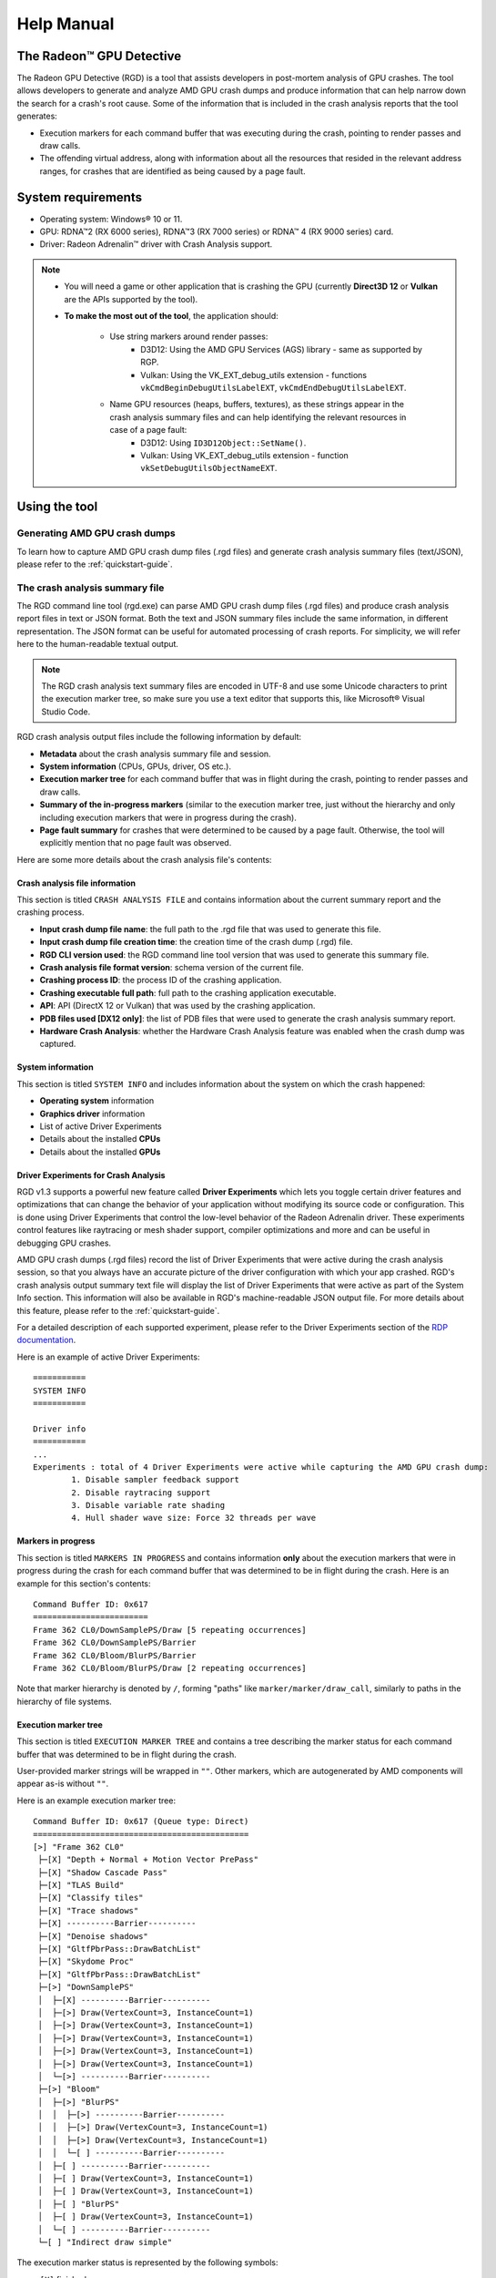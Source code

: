 .. _help-manual:

Help Manual
===========
The Radeon™ GPU Detective
-------------------------

The Radeon GPU Detective (RGD) is a tool that assists developers in post-mortem analysis of GPU crashes. 
The tool allows developers to generate and analyze AMD GPU crash dumps and produce information that 
can help narrow down the search for a crash's root cause. Some of the information that is included in 
the crash analysis reports that the tool generates:

* Execution markers for each command buffer that was executing during the crash, pointing to render passes and draw calls.
* The offending virtual address, along with information about all the resources that resided in the relevant address ranges, for crashes that are identified as being caused by a page fault.

System requirements
-------------------
* Operating system: Windows® 10 or 11.
* GPU: RDNA™2 (RX 6000 series), RDNA™3 (RX 7000 series) or RDNA™ 4 (RX 9000 series) card.
* Driver: Radeon Adrenalin™ driver with Crash Analysis support.

.. note::
   * You will need a game or other application that is crashing the GPU (currently **Direct3D 12** or **Vulkan** are the APIs supported by the tool).
   * **To make the most out of the tool**, the application should:

       * Use string markers around render passes:
           * D3D12: Using the AMD GPU Services (AGS) library - same as supported by RGP.
           * Vulkan: Using the VK_EXT_debug_utils extension - functions ``vkCmdBeginDebugUtilsLabelEXT``, ``vkCmdEndDebugUtilsLabelEXT``.
       * Name GPU resources (heaps, buffers, textures), as these strings appear in the crash analysis summary files and can help identifying the relevant resources in case of a page fault:
           * D3D12: Using ``ID3D12Object::SetName()``.
           * Vulkan: Using VK_EXT_debug_utils extension - function ``vkSetDebugUtilsObjectNameEXT``.

Using the tool
--------------
Generating AMD GPU crash dumps
^^^^^^^^^^^^^^^^^^^^^^^^^^^^^^
To learn how to capture AMD GPU crash dump files (.rgd files) and generate crash analysis summary files (text/JSON), please refer to the :ref:`quickstart-guide`.

The crash analysis summary file
^^^^^^^^^^^^^^^^^^^^^^^^^^^^^^^
The RGD command line tool (rgd.exe) can parse AMD GPU crash dump files (.rgd files) and produce crash analysis report files in text or JSON format.
Both the text and JSON summary files include the same information, in different representation. The JSON format can be useful for automated processing of crash reports.
For simplicity, we will refer here to the human-readable textual output.

.. note::
	The RGD crash analysis text summary files are encoded in UTF-8 and use some Unicode characters to print
	the execution marker tree, so make sure you use a text editor that supports this, like Microsoft® Visual Studio Code.


RGD crash analysis output files include the following information by default:	

* **Metadata** about the crash analysis summary file and session.
* **System information** (CPUs, GPUs, driver, OS etc.).
* **Execution marker tree** for each command buffer that was in flight during the crash, pointing to render passes and draw calls.
* **Summary of the in-progress markers** (similar to the execution marker tree, just without the hierarchy and only including execution markers that were in progress during the crash).
* **Page fault summary** for crashes that were determined to be caused by a page fault. Otherwise, the tool will explicitly mention that no page fault was observed.


Here are some more details about the crash analysis file's contents:

Crash analysis file information
"""""""""""""""""""""""""""""""
This section is titled ``CRASH ANALYSIS FILE`` and contains information about the current summary report and the crashing process.

* **Input crash dump file name**: the full path to the .rgd file that was used to generate this file.
* **Input crash dump file creation time**: the creation time of the crash dump (.rgd) file.
* **RGD CLI version used**: the RGD command line tool version that was used to generate this summary file.
* **Crash analysis file format version**: schema version of the current file.
* **Crashing process ID**: the process ID of the crashing application.
* **Crashing executable full path**: full path to the crashing application executable.
* **API**: API (DirectX 12 or Vulkan) that was used by the crashing application.
* **PDB files used [DX12 only]**: the list of PDB files that were used to generate the crash analysis summary report.
* **Hardware Crash Analysis**: whether the Hardware Crash Analysis feature was enabled when the crash dump was captured.

System information
""""""""""""""""""
This section is titled ``SYSTEM INFO`` and includes information about the system on which the crash happened:

* **Operating system** information
* **Graphics driver** information
* List of active Driver Experiments
* Details about the installed **CPUs**
* Details about the installed **GPUs**

Driver Experiments for Crash Analysis
"""""""""""""""""""""""""""""""""""""

RGD v1.3 supports a powerful new feature called **Driver Experiments** which lets you toggle certain driver features and optimizations that can change the behavior of your application without modifying its source code or configuration. This is done using Driver Experiments that control the low-level behavior of the Radeon Adrenalin driver. These experiments control features like raytracing or mesh shader support, compiler optimizations and more and can be useful in debugging GPU crashes.

AMD GPU crash dumps (.rgd files) record the list of Driver Experiments that were active during the crash analysis session, so that you always have an accurate picture of the driver configuration with which your app crashed. RGD's crash analysis output summary text file will display the list of Driver Experiments that were active as part of the System Info section. This information will also be available in RGD's machine-readable JSON output file.
For more details about this feature, please refer to the :ref:`quickstart-guide`.

For a detailed description of each supported experiment, please refer to the Driver Experiments section of the `RDP documentation <https://gpuopen.com/manuals/rdp_manual/rdp_manual-index/>`_.

Here is an example of active Driver Experiments::

    ===========
    SYSTEM INFO
    ===========

    Driver info
    ===========
    ...
    Experiments : total of 4 Driver Experiments were active while capturing the AMD GPU crash dump:
	    1. Disable sampler feedback support
	    2. Disable raytracing support
	    3. Disable variable rate shading
	    4. Hull shader wave size: Force 32 threads per wave


Markers in progress
"""""""""""""""""""

This section is titled ``MARKERS IN PROGRESS`` and contains information **only** about the execution markers that were in progress during the crash for each command buffer that was determined to be in flight during the crash.
Here is an example for this section's contents::

    Command Buffer ID: 0x617
    ========================
    Frame 362 CL0/DownSamplePS/Draw [5 repeating occurrences]
    Frame 362 CL0/DownSamplePS/Barrier
    Frame 362 CL0/Bloom/BlurPS/Barrier
    Frame 362 CL0/Bloom/BlurPS/Draw [2 repeating occurrences]

Note that marker hierarchy is denoted by ``/``, forming "paths" like ``marker/marker/draw_call``, similarly to paths in the hierarchy of file systems.

.. _execution_marker_tree:

Execution marker tree
"""""""""""""""""""""
This section is titled ``EXECUTION MARKER TREE`` and contains a tree describing the marker status for each command buffer that was determined to be in flight during the crash.

User-provided marker strings will be wrapped in ``""``. Other markers, which are autogenerated by AMD components will appear as-is without ``""``.

Here is an example execution marker tree::

    Command Buffer ID: 0x617 (Queue type: Direct)
    =============================================
    [>] "Frame 362 CL0"
     ├─[X] "Depth + Normal + Motion Vector PrePass"
     ├─[X] "Shadow Cascade Pass"
     ├─[X] "TLAS Build"
     ├─[X] "Classify tiles"
     ├─[X] "Trace shadows"
     ├─[X] ----------Barrier----------
     ├─[X] "Denoise shadows"
     ├─[X] "GltfPbrPass::DrawBatchList"
     ├─[X] "Skydome Proc"
     ├─[X] "GltfPbrPass::DrawBatchList"
     ├─[>] "DownSamplePS"
     │  ├─[X] ----------Barrier----------
     │  ├─[>] Draw(VertexCount=3, InstanceCount=1)
     │  ├─[>] Draw(VertexCount=3, InstanceCount=1)
     │  ├─[>] Draw(VertexCount=3, InstanceCount=1)
     │  ├─[>] Draw(VertexCount=3, InstanceCount=1)
     │  ├─[>] Draw(VertexCount=3, InstanceCount=1)
     │  └─[>] ----------Barrier----------
     ├─[>] "Bloom"
     │  ├─[>] "BlurPS"
     │  │  ├─[>] ----------Barrier----------
     │  │  ├─[>] Draw(VertexCount=3, InstanceCount=1)
     │  │  ├─[>] Draw(VertexCount=3, InstanceCount=1)
     │  │  └─[ ] ----------Barrier----------
     │  ├─[ ] ----------Barrier----------
     │  ├─[ ] Draw(VertexCount=3, InstanceCount=1)
     │  ├─[ ] Draw(VertexCount=3, InstanceCount=1)
     │  ├─[ ] "BlurPS"
     │  ├─[ ] Draw(VertexCount=3, InstanceCount=1)
     │  └─[ ] ----------Barrier----------
     └─[ ] "Indirect draw simple"


The execution marker status is represented by the following symbols:

* ``[X]`` finished
* ``[>]`` in progress
* ``[#]`` shader in flight
* ``[ ]`` not started

The status (not started, in progress, finished) is determined based on commands that are fetched by the GPU driver 
from a command list and are executed through the stages of the GPU pipeline, which encompasses more than just execution of the shaders.
It means that further passes and draw calls may appear as ``in progress`` before they start executing their shaders,
even if there are barriers between them.

.. note::
   When passes and draw calls markers are shown as ``in progress`` (or ``shader in flight``):
   
   * If they are meant to execute **in parallel** (e.g. drawing 3D objects into the G-buffer), it is possible that they were really in progress when the crash happened
     and any of them could be the crashing one.
   * If they are known to execute **serially with barriers between them** (e.g. screen-space postprocessing passes), then likely the first ``in progress`` (or ``shader in flight``) marker is the one
     that was executing its shader when the crash happened.

Execution marker tree features:

* Thread group count is provided for compute dispatches.
* Queue type is set to 'Direct' for graphics and 'Compute' for compute queue.
* Vertex and instance counts are provided for draw calls.
* Index and instance counts are provided for indexed draw calls.
* In the text summary output, barriers are printed with dashed line to visually separate the set of markers in-between barriers.
* When the crash dump is captured with :ref:`hardware_crash_analysis` feature enabled, a new marker status ``shader in flight`` is added.

The tree structure and contents are also configurable through the RDP options (or using command line options if running the RGD command line tool directly):

* Check the **Display execution marker source** checkbox (or use the ``--marker-src`` command line option) to display a suffix that specifies the component that originated the marker 
  (this could be, for instance, ``[App]`` for a user marker that originated from the crashing application's source code).
* Check the **Expand all execution marker nodes** checkbox (or use the ``--expand-markers`` command line option) for all nodes to be expanded. 
  Note that RGD will collapse nodes which have all of their subnodes in finished state to remove noise and improve the tree's readability.


.. image:: images/rgd-advanced-options.png

Page fault summary
""""""""""""""""""

In the case that the crash was determined to be caused by a page fault, this section will list the offending virtual address (VA) where the page fault happened. Otherwise, it will be explicitly mentioned that no page fault was detected.

In addition to the offending VA, this section will present information about any resources that ever resided in this address or explicitly mention that no resources ever resided in this address during the crashing application's lifetime.

If the crash was detected to be caused by a page fault, and resources indeed resided in the relevant VA during the crashing application's lifetime, the following sections will be added as well:

**Resource timeline**

The resource timeline chronologically lists relevant events (such as ``Create``, ``MakeResident`` and ``Destroy``) for all the resources that ever resided in the relevant VA during the crashing application's lifetime.

Here is an example of a resource timeline::

    Timestamp            Event type      Resource type    Resource identifier   Resource size               Resource name
    ---------            ----------      -------------    -------------------   -------------               -------------
    00:00:00.7989056     Create          Buffer           0xfcf3bdca0000014f    671088640 (640.00 MB)       VidMemBuffer
    00:00:00.8009888     Bind            Buffer           0xfcf3bdca0000014f    671088640 (640.00 MB)       VidMemBuffer
    00:00:00.8009888     Make Resident   Buffer           0xfcf3bdca0000014f    671088640 (640.00 MB)       VidMemBuffer
    00:00:06.2607520     Destroy         Buffer           0xfcf3bdca0000014f    671088640 (640.00 MB)       VidMemBuffer

The fields in the ``Resource timeline`` section are:

* **Timestamp**: the timestamp of the event in ``HH:MM:SS.Ticks`` since the start of the crash analysis session.
* **Event type**: the type of the event (such as Create, MakeResident and Destroy).
* **Resource type**: the type of resource (such as buffer or image).
* **Resource identifier**: the resource ID (which is identical to that resource's ID in RMV).
* **Resource size**: the size of the resource.
* **Resource name**: the name of the resource (assuming that the resource was named by the developer using ``ID3D12Object::SetName()`` for DX12 memory objects or using ``vkSetDebugUtilsObjectNameEXT()`` for Vulkan memory objects).

**Associated resources**

Each resource that ever resided in the offending VA during the crashing application's lifetime, will also be listed under the ``Associated resources`` section.
This section will give you more details that can be used to identify the relevant resources that might have played a part in the page fault.

Here is an example of an Image in the ``Associated resources`` section::

    Resource id: 0x5a49f0600000a7f
    	Type: Image
    	Name: Postprocessing render target 4
    	Virtual address:
    		 0x236c00000 [size: 16810352 (16.03 MB), parent address + offset: 0x236c00000 + 0x0, preferred heap: Local (GPU memory, CPU-visible)]
    	Commit type: COMMITTED
    	Attributes:
    		Create flags: PREFER_SWIZZLE_EQUATIONS | FIXED_TILE_SWIZZLE (24576)
    		Usage flags: SHADER_READ | SHADER_WRITE | RESOLVE_DESTINATION | COLOR_TARGET (27)
    		Image type: 2D
    		Dimensions <x, y, z>: 1920 x 1080 x 1
    		Swizzle pattern: XYZW
    		Image format: X16Y16Z16W16_FLOAT
    		Mip levels: 1
    		Slices: 1
    		Sample count: 1
    		Fragment count: 1
    		Tiling type: Optimal
    	Resource timeline:
    		00:00:09.4618368     : Create
    		00:00:09.4622336     : Bind into 0x236c00000
    		00:00:09.4622336     : Make Resident into 0x236c00000
    		00:00:09.4634816     : Destroy

.. note::
   * The ``Attributes`` section will be different for different resource types (for example, a buffer will not have an ``Image format`` attribute).
   * As you can see, each resource will also have its own ``resource timeline`` field which will list only the events that apply to that specific resource.

.. _hardware_crash_analysis:

Hardware Crash Analysis
"""""""""""""""""""""""

RGD v1.4 brings a powerful new feature: Hardware Crash Analysis. When enabled, RGD collects low-level information about the GPU hardware state upon crash and augments the information that is presented in the Crash Analysis (.rgd) output file with meaningful insights.

**New execution marker for in-flight shaders**

With Hardware Crash Analysis, a new execution marker state ``shader in flight`` is added. RGD correlates the wavefronts in flight to the execution markers and marks nodes that had a running wavefront during the crash and mark the node with ``[#]`` symbol.

Below is an example execution marker tree for a DX12 crashing application with Hardware Crash Analysis enabled and shader DXC debug information::

    Command Buffer ID: 0x10cc (Queue type: Direct)
    ==============================================
    [>] "Frame 1060 CL0"
    ├─[X] ----------Barrier----------
    ├─[X] "Depth + Normal + Motion Vector PrePass"
    ├─[X] ----------Barrier----------
    ├─[X] ----------Barrier----------
    ├─[X] "Shadow Cascade Pass"
    ├─[X] "TLAS Build"
    ├─[X] ----------Barrier----------
    ├─[X] "Classify tiles"
    ├─[X] "Trace shadows"
    ├─[X] ----------Barrier----------
    ├─[X] ----------Barrier----------
    ├─[X] "Denoise shadows"
    ├─[X] ----------Barrier----------
    ├─[X] ----------Barrier----------
    ├─[X] "GltfPbrPass::DrawBatchList"
    ├─[X] "Skydome Proc"
    ├─[X] "GltfPbrPass::DrawBatchList"
    ├─[X] ----------Barrier----------
    ├─[>] "DownSamplePS"
    │  ├─[X] ----------Barrier----------
    │  ├─[#] Draw(VertexCount=3, InstanceCount=1)   <-- has a correlated running wave <SHADER INFO section ID: ShaderInfoID1, Entry point: mainPS, Source file: DownSamplePS.hlsl, API stage: Pixel, API PSO hash: 0xe3204f6b7ea39e98>
    │  ├─[>] ----------Barrier----------
    │  ├─[>] ----------Barrier----------
    │  ├─[#] Draw(VertexCount=3, InstanceCount=1)   <-- has a correlated running wave <SHADER INFO section ID: ShaderInfoID1, Entry point: mainPS, Source file: DownSamplePS.hlsl, API stage: Pixel, API PSO hash: 0xe3204f6b7ea39e98>
    │  ├─[>] ----------Barrier----------
    │  ├─[>] ----------Barrier----------
    │  ├─[#] Draw(VertexCount=3, InstanceCount=1)   <-- has a correlated running wave <SHADER INFO section ID: ShaderInfoID1, Entry point: mainPS, Source file: DownSamplePS.hlsl, API stage: Pixel, API PSO hash: 0xe3204f6b7ea39e98>
    │  ├─[>] ----------Barrier----------
    │  ├─[>] ----------Barrier----------
    │  ├─[#] Draw(VertexCount=3, InstanceCount=1)   <-- has a correlated running wave <SHADER INFO section ID: ShaderInfoID1, Entry point: mainPS, Source file: DownSamplePS.hlsl, API stage: Pixel, API PSO hash: 0xe3204f6b7ea39e98>
    │  ├─[>] ----------Barrier----------
    │  ├─[>] ----------Barrier----------
    │  ├─[#] Draw(VertexCount=3, InstanceCount=1)   <-- has a correlated running wave <SHADER INFO section ID: ShaderInfoID1, Entry point: mainPS, Source file: DownSamplePS.hlsl, API stage: Pixel, API PSO hash: 0xe3204f6b7ea39e98>
    │  └─[>] ----------Barrier----------
    ├─[>] "Bloom"
    │  ├─[>] "BlurPS"
    │  │  ├─[>] ----------Barrier----------
    │  │  ├─[>] Draw(VertexCount=3, InstanceCount=1)
    │  │  ├─[ ] ----------Barrier----------
    │  │  ├─[ ] Draw(VertexCount=3, InstanceCount=1)
    │  │  └─[ ] ----------Barrier----------
    │  ├─[ ] ----------Barrier----------
    │  ├─[ ] Draw(VertexCount=3, InstanceCount=1)
    │  ├─[ ] ----------Barrier----------
    │  ├─[ ] "BlurPS"
    │  ├─[ ] ----------Barrier----------
    │  ├─[ ] Draw(VertexCount=3, InstanceCount=1)
    │  ├─[ ] ----------Barrier----------
    │  ├─[ ] "BlurPS"
    │  ├─[ ] ----------Barrier----------
    │  ├─[ ] Draw(VertexCount=3, InstanceCount=1)
    │  ├─[ ] ----------Barrier----------
    │  ├─[ ] "BlurPS"
    │  ├─[ ] ----------Barrier----------
    │  ├─[ ] Draw(VertexCount=3, InstanceCount=1)
    │  ├─[ ] ----------Barrier----------
    │  ├─[ ] "BlurPS"
    │  ├─[ ] ----------Barrier----------
    │  ├─[ ] Draw(VertexCount=3, InstanceCount=1)
    │  └─[ ] ----------Barrier----------
    └─[ ] "Indirect draw simple"

Below is an example execution marker tree for a Vulkan crashing application with Hardware Crash Analysis enabled::

    Command Buffer ID: 0xea9c (Queue type: Direct)
    ===============================================
    [>] "Frame 12003 Graphics CB"
    └─[>] "Vk_Renderer::draw"
        ├─[X] "Vk_Renderer::draw::Skybox"
        ├─[X] "Vk_Renderer::draw::Shadow"
        ├─[X] "Vk_Renderer::draw::Raytracing"
        ├─[>] "Vk_Renderer::draw::Mesh"
        │  ├─[X] "Draw Light Spheres"
        │  ├─[>] "Vk_Renderer::DrawObjectsPBR"
        │  │  ├─[X] DrawIndexed(IndexCount=2304, InstanceCount=1)
        │  │  ├─[X] DrawIndexed(IndexCount=2304, InstanceCount=1)
        │  │  ├─[#] DrawIndexed(IndexCount=2304, InstanceCount=1) <-- has a correlated running wave <SHADER INFO section IDs: {ShaderInfoID1, ShaderInfoID2}>
        │  │  ├─[#] DrawIndexed(IndexCount=2304, InstanceCount=1) <-- has a correlated running wave <SHADER INFO section IDs: {ShaderInfoID1, ShaderInfoID2}>
        │  │  │ 
        ⁞  ⁞  ⁞ (7 consecutive occurrences of in progress nodes)
        │  │  │ 
        │  │  ├─[#] DrawIndexed(IndexCount=6, InstanceCount=1)    <-- has a correlated running wave <SHADER INFO section IDs: {ShaderInfoID1, ShaderInfoID2}>
        │  │  ├─[#] DrawIndexed(IndexCount=6, InstanceCount=1)    <-- has a correlated running wave <SHADER INFO section IDs: {ShaderInfoID1, ShaderInfoID2}>
        │  │  ├─[ ] DrawIndexed(IndexCount=6, InstanceCount=1)
        │  │  ├─[ ] DrawIndexed(IndexCount=6, InstanceCount=1)
        │  │  └─[ ] DrawIndexedIndirectMulti
        │  ├─[ ] DrawIndexed(IndexCount=6, InstanceCount=1)
        │  ├─[ ] DrawIndexed(IndexCount=6, InstanceCount=1)
        │  └─[ ] "Vk_Renderer::draw::mesh_shader"
        ├─[ ] "Vk_Renderer::draw::Bloom"
        └─[ ] "Vk_Renderer::draw::Fullscreen"                                     

**Details about the crashing shader**

For each marker node annotated with ``[#]`` (*shader in flight*):

* a unique associated SHADER INFO section ID, API PSO hash and API stage for associated shader is provided.
* when a PDB search path is provided and the files that contain the debug information are successfully correlated to their corresponding in-flight shaders, the shader's entry point and source file are also provided.
* when more than one in-flight shaders is associated with the same execution marker, only a list of unique associated SHADER INFO section IDs is provided.

As you can see, the annotation of the in-flight execution markers contains a reference to ShaderInfoID1. This is a handle which you can use to jump to a new section that is added to the RGD output file: the SHADER INFO section. The name ShaderInfoID1 is arbitrary. Its purpose is to serve as a unique string identifier in the scope of the RGD output text file, which will allow you to jump quickly to the relevant sections of the text file when searching that string.

**SHADER INFO**

This section is titled ``SHADER INFO`` and contains a low-level information about the shaders which are identified as in-flight at the time of the crash.

The ``SHADER INFO`` section will list the following information for each shader that was in flight at the time of the crash::
  * **Shader Info ID**                 : Arbitrary identifier for the shader info.
  * **API stage**                      : The API stage of the given shader.
  * **API PSO hash**                   : Hash value that uniquely identifies the API Pipeline State Object (PSO) that was used to create the shader.
  * **API shader hash**                : Hash value that uniquely identifies the shader.
  * **File name**                      : [DX12 only] The name of the source file in which the shader was defined, if available (e.g. "DownSamplePS.hlsl").
  * **Entry point name**               : [DX12 only] The name of the shader's entry point, if available (e.g. "mainPS").
  * **Shader IO and resource bindings**: [DX12 only] Information about the shader's input/output and resource bindings, if available.
  * **HLSL source code**               : [DX12 only] The HLSL source code of the shader, if available.
  * **Disassembly**                    : Disassembly of the shader showing the consolidated pointers to instruction/s which were being executed by one or more wavefronts at the time of the crash.
  

Here is an example of a shader info::

    ===========
    SHADER INFO
    ===========

    Shader info ID  : ShaderInfoID1
    API stage       : Pixel
    API PSO hash    : 0xe3204f6b7ea39e98
    API shader hash : 0x9447bd598a9ffcb7022a22c95d0031c4 (high: 0x9447bd598a9ffcb7, low: 0x22a22c95d0031c4)
    Entry point name: N/A (requires debug information, recompile shader with "-Zi -Qembed_debug'", '-Zi -Qsource_in_debug_module' or '-Zs')
    Source file     : N/A (requires debug information, recompile shader with "-Zi -Qembed_debug'", '-Zi -Qsource_in_debug_module' or '-Zs')

    Shader IO and resource bindings
    ===============================
    N/A (requires debug information, recompile shader with "-Zi -Qembed_debug'", '-Zi -Qsource_in_debug_module' or '-Zs')


    HLSL source code
    ================
    N/A (requires debug information, recompile shader with "-Zi -Qembed_debug'", '-Zi' or '-Zs')

    Disassembly
    ===========
        .
        .
        .
        v_interp_p2_f32 v2, v3, v1, v0 wait_exp:7                  // 000000000360: CD010702 04020303
        s_mov_b32 s4, s5                                           // 000000000368: BE840005
        s_mov_b32 s5, s9                                           // 00000000036C: BE850009
        s_load_b256 s[4:11], s[4:5], null                          // 000000000370: F40C0102 F8000000
        s_waitcnt lgkmcnt(0)                                       // 000000000378: BF89FC07
        v_mul_f32_e64 v3, 2.0, s0                                  // 00000000037C: D5080003 000000F4
        v_mul_f32_e64 v0, 2.0, s1                                  // 000000000384: D5080000 000002F4
        s_delay_alu instid0(VALU_DEP_2) | instskip(NEXT) | instid1(VALU_DEP_2)// 00000000038C: BF870112
        v_sub_f32_e32 v1, v4, v3                                   // 000000000390: 08020704
        v_sub_f32_e32 v3, v2, v0                                   // 000000000394: 08060102
        v_fma_f32 v0, s0, 2.0, v4                                  // 000000000398: D6130000 0411E800
        v_fma_f32 v6, s1, 2.0, v2                                  // 0000000003A0: D6130006 0409E801
        s_mov_b32 s12, 0x8007092                                   // 0000000003A8: BE8C00FF 08007092
        s_mov_b32 s13, 0xfff000                                    // 0000000003B0: BE8D00FF 00FFF000
        s_mov_b32 s14, 0x64500000                                  // 0000000003B8: BE8E00FF 64500000
        s_mov_b32 s15, 0x80000000                                  // 0000000003C0: BE8F00FF 80000000
        s_clause 0x8                                               // 0000000003C8: BF850008
    >   image_sample  v[8:11], [v0, v6], s[4:11], s[12:15] dmask:0xf dim:SQ_RSRC_IMG_2D// 0000000003CC: F06C0F05 0C010800 00000006   <-- ***PAGE FAULT SUSPECT (128 waves)***
        image_sample  v[12:15], [v4, v6], s[4:11], s[12:15] dmask:0xf dim:SQ_RSRC_IMG_2D// 0000000003D8: F06C0F05 0C010C04 00000006
        image_sample  v[18:21], [v1, v6], s[4:11], s[12:15] dmask:0xf dim:SQ_RSRC_IMG_2D// 0000000003E4: F06C0F05 0C011201 00000006
        image_sample  v[22:25], [v0, v2], s[4:11], s[12:15] dmask:0xf dim:SQ_RSRC_IMG_2D// 0000000003F0: F06C0F05 0C011600 00000002
        image_sample  v[26:29], [v4, v2], s[4:11], s[12:15] dmask:0xf dim:SQ_RSRC_IMG_2D// 0000000003FC: F06C0F05 0C011A04 00000002
        image_sample v[30:33], v[1:2], s[4:11], s[12:15] dmask:0xf dim:SQ_RSRC_IMG_2D// 000000000408: F06C0F04 0C011E01
        image_sample  v[34:37], [v0, v3], s[4:11], s[12:15] dmask:0xf dim:SQ_RSRC_IMG_2D// 000000000410: F06C0F05 0C012200 00000003
        image_sample  v[4:7], [v4, v3], s[4:11], s[12:15] dmask:0xf dim:SQ_RSRC_IMG_2D// 00000000041C: F06C0F05 0C010404 00000003
        image_sample  v[0:3], [v1, v3], s[4:11], s[12:15] dmask:0xf dim:SQ_RSRC_IMG_2D// 000000000428: F06C0F05 0C010001 00000003
        s_cmp_eq_i32 s2, 0                                         // 000000000434: BF008002
        s_cbranch_scc1 _L5                                         // 000000000438: BFA20041
        s_waitcnt vmcnt(7)                                         // 00000000043C: BF891FF7
        v_add_f32_e32 v8, v8, v12                                  // 000000000440: 06101908
        v_add_f32_e32 v9, v9, v13                                  // 000000000444: 06121B09
        v_add_f32_e32 v10, v10, v14                                // 000000000448: 06141D0A
        v_add_f32_e32 v11, v11, v15                                // 00000000044C: 06161F0B
        s_waitcnt vmcnt(6)                                         // 000000000450: BF891BF7
        s_delay_alu instid0(VALU_DEP_4) | instskip(NEXT) | instid1(VALU_DEP_4)// 000000000454: BF870214
        v_add_f32_e32 v8, v18, v8                                  // 000000000458: 06101112
        .
        .
        .

The example SHADER INFO section contains a shader (ShaderInfoID1), which matches the execution marker tree. Alongside the shader metadata you can see the relevant subset of the crashing shader's disassembly. If the crash was caused by a page fault that the shader triggered, RGD will mark the offending instruction for you with a ``>`` prefix in the relevant disassembly line and an annotation that marks the page fault culprit suspect and the number of wavefronts that were executing that instruction at the time of the crash. By default, the tool will only include the relevant subset of the shader's disassembly in the output file, in order to remove as much noise as possible. Around a page fault suspect instruction, you will find a small number of instructions to give you the context in which the suspect instruction was executing in. The vertical . . . lines denote filtered instructions. 
In case that you do need to see the full shader disassembly, you can do that by manually running the rgd command line tool with the AMD GPU crash dump (.rgd) file as the input and using the --all-disassembly command line option (refer to the rgd command line tool help manual for more information by running rgd -h).

.. note::
  For the tool to be able to retrieve the additional low-level information for your GPU crash case a few things need to happen. First, you must make sure that the Hardware Crash Analysis checkbox is checked in Radeon Developer Panel's (RDP) Crash Analysis tab (that is the case by default). In addition, since this version of the tool focuses on offending shaders, the GPU crash obviously needs to be triggered by a shader-executing hardware block. If the GPU crash happened somewhere else, no shader will be associated with the execution tree markers, and you will not have the benefits of the new Hardware Crash Analysis mode. However, in the case that your crash case is supported by RGD, you can count on the "standard" (RGD v1.3) information to be included, whether or not the Hardware Crash Analysis feature was applicable to your crash case.

.. _debug_info:

**DXC debug information**

With DXC debug information support, the debug information that is produced by Microsoft®'s DirectX Shader Compiler (DXC) is used to augment the crash analysis output file with helpful information about offending high-level shaders.

**Supported Formats**

DXC can generate debug information in the following formats, all of which are supported by RGD:

1. **Embedded** (`-Zi -Qembed_debug`): Debug information is embedded in the same file that contains the compiled shader.
2. **Separate** (`-Zi -Qsource_in_debug_module -Fd <PDB output path>`): Debug information is stored in a separate PDB file.
3. **Small (Slim)** (`-Zs -Fd <PDB output path>`): A minimal PDB file containing only high-level source code and compile options.

**Usage**

How to use DXC debug information to improve RGD output?

1. Ensure that **Hardware Crash Analysis** is enabled in the Radeon Developer Panel (RDP).
2. Configure the debug information file search paths:

   - All the PDB search paths that were listed in RDP during the crash dump capture will be recorded in the AMD GPU crash dump (.rgd) file and automatically used by the RGD command line when parsing that file.
   - If the relevant path is only known later during analysis, you can use the --pdb-path command line option to ensure that the rgd command line tool locates and uses the files that include the debug information.

**Configuration in RDP**

You can configure the debug information file search paths using the "Shader debug information search paths" UI in RDP. This allows RGD to locate the relevant debug information files during crash analysis.

.. image:: images/rdp_pdb_search_paths.png

**New Information in Crash Reports**

When debug information is available, the crash analysis report includes:

- **File name** and **entry point name** of the offending shader.
- **Shader IO and resource bindings**, detailing inputs, outputs, and resource usage.
- **HLSL source code** for the shader, with relevant sections highlighted.

Here is an example of the SHADER INFO when debug information is available::

    ===========
    SHADER INFO
    ===========
    
    Shader info ID  : ShaderInfoID1
    API stage       : Pixel
    API PSO hash    : 0xe3204f6b7ea39e98
    API shader hash : 0x9447bd598a9ffcb7022a22c95d0031c4 (high: 0x9447bd598a9ffcb7, low: 0x22a22c95d0031c4)
    File name       : DownSamplePS.hlsl
    Entry point name: mainPS


    Shader IO and resource bindings
    ===============================
    ;
    ; Input signature:
    ;
    ; Name                 Index   Mask Register SysValue  Format   Used
    ; -------------------- ----- ------ -------- -------- ------- ------
    ; TEXCOORD                 0   xy          0     NONE   float   xy
    ;
    ;
    ; Output signature:
    ;
    ; Name                 Index   Mask Register SysValue  Format   Used
    ; -------------------- ----- ------ -------- -------- ------- ------
    ; SV_Target                0   xyzw        0   TARGET   float   xyzw
    ;
    ; shader debug name: 1396690ed550686e26be113392120f5b.pdb
    ; shader hash: 1396690ed550686e26be113392120f5b
    ;
    ; Pipeline Runtime Information:
    ;
    ;PSVRuntimeInfo:
    ; Pixel Shader
    ; DepthOutput=0
    ; SampleFrequency=0
    ; MinimumExpectedWaveLaneCount: 0
    ; MaximumExpectedWaveLaneCount: 4294967295
    ; UsesViewID: false
    ; SigInputElements: 1
    ; SigOutputElements: 1
    ; SigPatchConstOrPrimElements: 0
    ; SigInputVectors: 1
    ; SigOutputVectors[0]: 1
    ; SigOutputVectors[1]: 0
    ; SigOutputVectors[2]: 0
    ; SigOutputVectors[3]: 0
    ;
    ;
    ; Input signature:
    ;
    ; Name                 Index             InterpMode DynIdx
    ; -------------------- ----- ---------------------- ------
    ; TEXCOORD                 0                 linear
    ;
    ; Output signature:
    ;
    ; Name                 Index             InterpMode DynIdx
    ; -------------------- ----- ---------------------- ------
    ; SV_Target                0
    ;
    ; Buffer Definitions:
    ;
    ; cbuffer cbPerFrame
    ; {
    ;
    ;   struct cbPerFrame
    ;   {
    ;
    ;       float2 u_invSize;                             ; Offset:    0
    ;       int u_mipLevel;                               ; Offset:    8
    ;
    ;   } cbPerFrame;                                     ; Offset:    0 Size:    12
    ;
    ; }
    ;
    ;
    ; Resource Bindings:
    ;
    ; Name                                 Type  Format         Dim      ID      HLSL Bind  Count
    ; ------------------------------ ---------- ------- ----------- ------- -------------- ------
    ; cbPerFrame                        cbuffer      NA          NA     CB0            cb0     1
    ; samLinearMirror                   sampler      NA          NA      S0             s0     1
    ; inputTex                          texture     f32          2d      T0             t0     1
    ;
    ;
    ; ViewId state:
    ;
    ; Number of inputs: 2, outputs: 4
    ; Outputs dependent on ViewId: {  }
    ; Inputs contributing to computation of Outputs:
    ;   output 0 depends on inputs: { 0, 1 }
    ;   output 1 depends on inputs: { 0, 1 }
    ;   output 2 depends on inputs: { 0, 1 }
    ;   output 3 depends on inputs: { 0, 1 }
    ;

    HLSL source code
    ================
    // Copyright(c) 2025 Advanced Micro Devices, Inc.All rights reserved.
    //
    //--------------------------------------------------------------------------------------
    // Constant Buffer
    //--------------------------------------------------------------------------------------
    cbuffer cbPerFrame : register(b0)
    {
        float2 u_invSize;
        int u_mipLevel;
    }

    //--------------------------------------------------------------------------------------
    // I/O Structures
    //--------------------------------------------------------------------------------------
    struct VERTEX
    {
        float2 vTexcoord : TEXCOORD;
    };

    //--------------------------------------------------------------------------------------
    // Texture definitions
    //--------------------------------------------------------------------------------------
    Texture2D        inputTex         :register(t0);
    SamplerState     samLinearMirror  :register(s0);

    //--------------------------------------------------------------------------------------
    // Main function
    //--------------------------------------------------------------------------------------

    static float2 offsets[9] = { 
        float2( 1, 1), float2( 0, 1), float2(-1, 1), 
        float2( 1, 0), float2( 0, 0), float2(-1, 0), 
        float2( 1,-1), float2( 0,-1), float2(-1,-1)
        };

    float4 mainPS(VERTEX Input) : SV_Target
    {
        // gaussian like downsampling
        
        float4 color = float4(0,0,0,0);

        if (u_mipLevel==0)
        {
            for(int i=0;i<9;i++)
                color += log(max(inputTex.Sample(samLinearMirror, Input.vTexcoord + (2 * u_invSize * offsets[i])), float4(0.01, 0.01, 0.01, 0.01) ));
            return exp(color / 9.0f);
        }
        else
        {
            for(int i=0;i<9;i++)
                color += inputTex.Sample(samLinearMirror, Input.vTexcoord + (2 * u_invSize * offsets[i]) );
            return color / 9.0f;
        }
    }


.. note::
   Please note that while the HLSL source code is included in the output file, there is currently no correlation between the offending RDNA instruction and the corresponding high-level source lines. We are actively working with our compiler teams to enable this capability and look forward to sharing updates in a future release.

Interpreting the results
^^^^^^^^^^^^^^^^^^^^^^^^

There are generally 3 possible scenarios when interpreting the crash analysis summary report:

.. list-table:: 
   :widths: 25 25 50
   :header-rows: 1

   * - Page Fault Detected?
     - VA has associated resources?
     - Meaning
   * - Yes
     - Yes
     - Attempt to access a resource that’s already destroyed/released (or something similar)
   * - Yes
     - No (means no resource ever resided in this VA) 
     - Either out of bounds access or attempt to access garbage data
   * - No
     - No
     - Hang (use markers to narrow down)
	 

Let's elaborate:

1. If a page fault was detected and **associated resources are found**, it likely means that
   the bug is due to accessing a resource after it has been released or evicted from memory.
   An incorrect (stale or wrongly indexed) descriptor is a possible cause. It would then be a good idea to examine each of the resource's timelines:

   - When resource timeline ends with ``Destroy`` event, the resource was accessed by the GPU after it has been released with a D3D12 ``Release()`` call or a Vulkan equivalent call such as ``vkDestroyImage()`` call.
   - When resource timeline ends with ``Evict`` event, the resource was accessed by the GPU after it was evicted with a D3D12 ``Evict()`` call.
   - When resource timeline doesn't include ``MakeResident`` event, the resource was created as non-resident.

2. If a page fault was detected but **no associated resources are found**, it likely means that
   the GPU (e.g. a shader) tried to access memory at an incorrect address, which may indicate
   a bug in address calculation or indexing.

3. When **no page fault was detected**, it likely means the crash was not related to memory access,
   but a different other type of problem, e.g. a shader hang due to timeout (too long execution) or an infinite loop.


Scope of v1.5
-------------
RGD is designed to capture **GPU crashes** on Windows. If a GPU fault (such as memory page fault or infinite loop in a shader) causes the GPU driver to not respond to the OS for some pre-determined 
time period (the default on Windows is 2 seconds), the OS will detect that and attempt to restart or remove the device. This mechanism is also known as "TDR" (Timeout Detection and Recovery) and is what we 
consider to be a **GPU crash** for the scope of this tool.

From a functional user perspective, when a GPU crash happens, the screen may flash or turn black for a few seconds and the “AMD Bug Report Tool” window will show up.

In the crashing application code, a D3D12 or DXGI function such as ``IDXGISwapChain::Present()`` will return an error code such as
``DXGI_ERROR_DEVICE_RESET``, ``DXGI_ERROR_DEVICE_REMOVED``, ``DXGI_ERROR_DEVICE_HUNG`` or ``DXGI_ERROR_DRIVER_INTERNAL_ERROR``,
and the D3D12 Device object will become unusable. Similarly, a Vulkan function such as ``vkAcquireNextImageKHR`` will return an error code like ``VK_ERROR_DEVICE_LOST``.

Note that RGD will **not detect pure CPU crashes** (for example, CPU null pointer dereference or integer division by zero). You will need to use a CPU debugger for that.
Please use CPU debugging mechanisms like Microsoft Visual Studio to investigate such cases.

Rendering code which **incorrectly uses D3D12 or Vulkan** may also fail purely on the CPU and not reach the graphics driver or the GPU. 
Therefore, such crashes are not captured by RGD. They usually result in ``DXGI_ERROR_INVALID_CALL`` error code returned, and 
are usually detected by the D3D12 Debug Layer.

For DX12 applications ``Hardware Crash Analysis`` feature now supports ``debug information``. See the section :ref:`hardware_crash_analysis` for more details.


.. note::
   When debugging a problem in any D3D12 application, first **enable the D3D12 Debug Layer** and
   make sure there are no errors (and preferably no warnings) reported before using more advanced tools, like RGD.
   The output of the Debug Layer is printed to the "Output" panel in Visual Studio when running the app under the debugger.
   Otherwise, it can be captured using the DebugView tool, which is part of the Sysinternals utilities that are freely available online from Microsoft®.

   In Unreal Engine, you can enable it using ``-d3ddebug`` command-line parameter.

   When programming in Vulkan, enable **Vulkan Validation Layers** and check if there are no errors or warnings reported that may be related to the bug you are investigating.

Usage tips for RGD
------------------

* **Enable the D3D12 Debug Layer / Vulkan Validation Layers before using RGD**. The validation layers can catch certain errors that do not even make it to 
  the GPU driver or the GPU itself and are not detected by the tool. Doing so can save you a lot of time.

* **Unreal Engine already supports our markers.** You just need to use Development version of the executable and enable variable ``D3D12.EmitRgpFrameMarkers=1`` in "Engine.ini" file.

* **Insert more fine-grained markers:** If the execution markers that are shown by RGD do not give you precise enough information about the area of the crash, you can 
  insert more fine-grained markers to your rendering code around some render passes, even individual draw calls and include 
  additional information in their strings, like the name of a material, shader, or specific object. Use the ``in progress`` markers shown by RGD as a guideline to where more markers might be needed.

* **Try DRED with Crash Analysis Enabled**: If your code implements custom functionality to report GPU crashes using ``WriteBufferImmediate()`` 
  or the Device Removed Extended Data (DRED) API, RGD can be used with it as well. Enabling "Crash Analysis" in RDP can make such custom 
  breadcrumb markers more accurate. To do that, follow the same steps for capturing a GPU crash dump with the relevant application. 
  This will make sure that Crash Analysis mode will be enabled in the driver when your application is run.

* In Vulkan, the old device extension VK_EXT_debug_marker is also supported by RGD, but it is now deprecated in favor of the VK_EXT_debug_utils instance extension.

* **Try Crash Analysis with Driver Experiments**: If you suspect that certain optimizations or features enabled by the driver might be causing the crash, 
  you can try to disable them using Driver Experiments. This can help you narrow down the search for the cause of the crash.

Known issues and workarounds
----------------------------

* **PIX markers** (``PIXBeginEvent``, ``PIXEndEvent``) are not captured by RGD. To see the hierarchy of markers around render passes, you need to use the markers from AGS library, either directly (``agsDriverExtensionsDX12_PushMarker``, ``agsDriverExtensionsDX12_PopMarker``) or using the replacement header for PIX markers provided with this package that uses them automatically. Otherwise, you would see only a flat list of draw calls. This is the same requirement as for RGP. For more information, see the RGP documentation ("User Debug Markers" chapter).
* Only push-pop scopes are captured. Point markers in AGS library (``agsDriverExtensionsDX12_SetMarker``) are ignored by RGD, and so are point markers in Vulkan (``vkCmdInsertDebugUtilsLabelEXT``).
* In the current version of RGD, **markers that cross command list boundaries** (begin on one command list, end on another one) are not handled properly and may not show up in the RGD output.
* A system reboot is recommended after the **driver installation**. An invalid crash dump file may get generated when RGD workflow is executed after a fresh driver installation without a system reboot.



